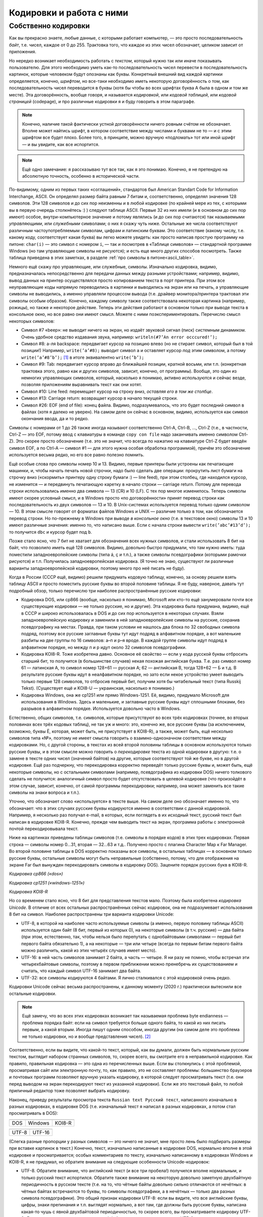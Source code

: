 .. _encodings:

Кодировки и работа с ними
-------------------------

Собственно кодировки
````````````````````

Как вы прекрасно знаете, любые данные, с которыми работает компьютер, —
это просто последовательность *байт*, т.е. чисел, каждое от 0 до 255.
Трактовка того, что каждое из этих чисел обозначает, целиком зависит от
приложения.

Но нередко возникает необходимость работать с *текстом*, который нужно
так или иначе показывать пользователю. Для этого необходимо уметь как-то
последовательность чисел перевести в последовательность картинок,
которые человеком будут опознаны как буквы. Конкретный внешний вид
каждой картинки определяется, конечно, *шрифтом*, но все-таки необходимо
иметь некоторую договорённость о том, как последовательность чисел
переводится в буквы (хотя бы чтобы во всех шрифтах буква A была в одном
и том же месте). Эта договорённость, вообще говоря, и называется
*кодировкой*, или *кодовой таблицей*, или *кодовой страницей*
(codepage), и про различные кодировки я и буду говорить в этом
параграфе.

.. note::

   Конечно, наличие такой фактически устной договорённости ничего
   ровным счётом не обозначает. Вполне может найтись шрифт, в котором
   соответствие между числами и буквами не то — и с этим шрифтом все будет
   плохо. Более того, в принципе, можно вручную «подломать» тот или иной
   шрифт — и вы увидите, как все испортится.

.. note::

   Ещё одно замечание: я рассказываю тут все так, как я это понимаю.
   Конечно, я не претендую на абсолютную точность, особенно в исторической
   части.

По-видимому, одним из первых таких «соглашений», стандартов был American
Standart Code for Information Interchange, ASCII. Он определял размер
байта равным 7 битам и, соответственно, определял значения 128 символов.
Эти 128 символов и до сих пор неизменны и в любой кодировке (по крайней
мере из тех, с которыми вы в первую очередь столкнётесь :) ) следуют
таблице ASCII. Первые 32 из них имели (и в основном до сих пор имеют)
особое, внутри-компьютерное значение и потому являлись (и до сих пор
считаются) так называемыми *управляющими*, или *служебными* символами; о
них я скажу чуть ниже. Остальные же числа соответствуют различным
частоупотребляемым символам, цифрам и латинским буквам. Это соответствие
(какому числу, т.е. какому коду, соответствует какая буква) вы легко
можете увидеть: как просто написав простую программу на питоне: ``char(i)``
— это символ с номером ``i``, — так и посмотрев в «Таблице символов» —
стандартной программе Windows (но там управляющие символы не рисуются);
и есть еще много других способов посмотреть. Также таблица приведена
в этих заметках, в разделе :ref:`про символы в питоне<ascii_table>`.

Немного ещё скажу про управляющие, или служебные, символы. Изначально
кодировка, видимо, предназначалась непосредственно для передачи данных
между разными устройствами; например, видимо, вывод данных на принтер
осуществлялся просто копированием текста в порт принтера. При этом все
неуправляющие коды напрямую переводились в картинки и выводились на
экран или на печать, а управляющие символы не выводились, а именно
управляли процессом вывода (т.е. драйвер монитора/принтера трактовал эти
символы особым образом). Конечно, каждому символу также соответствовала
некоторая картинка (например, рожицы), но также и некоторое действие.
Теперь эти действия работают в основном только при выводе текста в
консольное окно, но все равно они имеют смысл. Можете с ними
поэкспериментировать. Перечислю смысл некоторых символов:

-  Символ #7 «beep»: не выводит ничего на экран, но издаёт звуковой
   сигнал (писк) системным динамиком. Очень удобное средство издавания
   звука, например: ``writeln(#7’An error occcured!’);``

-  Символ #8: а-ля backspace: передвигает курсор на позицию влево (но не
   стирает символ, который был в той позиции!) Например,
   ``write(’a’#8);`` выводит символ ``a`` и оставляет курсор *под* этим
   символом, а потому ``write(’a’#8’b’);``\  [1]_ в итоге эквивалентно
   ``write(’b’);``

-  Символ #9: Tab: передвигает курсор вправо до ближайшей позиции,
   кратной восьми, или т.п. (конкретная трактовка этого, равно как и других символов,
   зависит, конечно, от программы). Вообще, это один из немногих
   управляющих символов, который, насколько я понимаю, активно
   используются и сейчас везде, позволяя приложениям выравнивать текст
   как они хотят.

-  Символ #10: Line feed: перемещает курсор на строку вниз, *оставляя
   его в том же столбце*.

-  Символ #13: Carriage return: возвращает курсор в начало текущей
   строки.

-  Символ #26: EOF (end of file): конец файла. Видимо, подразумевалось,
   что это будет последний символ в файлах (хотя я далеко не уверен). На
   самом деле он сейчас в основном, видимо, используется как символ
   окончания ввода, да и то редко.

Символы с номерами от 1 до 26 также иногда называют соответственно
Ctrl-A, Ctrl-B, …, Ctrl-Z (т.е., в частности, Ctrl-Z — это EOF, потому
ввод с клавиатуры в команде ``copy con file`` надо заканчивать именно
символом Ctrl-Z). Это скорее просто обозначение (т.е. это не значит, что
всегда по нажатию на клавиатуре Ctrl-Z будет введён символ EOF, а по
Ctrl-A — символ #1 — для этого нужна особая обработка программой),
причём это обозначение используется весьма редко, но его все равно
полезно помнить.

Ещё особые слова про символы номер 10 и 13. Видимо, первые принтеры были
устроены как печатающие машинки, и, чтобы начать печать новой строчки,
надо было сделать две операции: прокрутить лист бумаги на строчку вниз
(«скормить» принтеру одну строку бумаги :) — line feed), при этом
столбец, где находился курсор, не изменится — и передвинуть печатающую
каретку в начало строки — carriage return. Потому для перевода строки
использовались именно два символа — 13 (CR) и 10 (LF). С тех пор многое
изменилось. Теперь символы имеют скорее условный смысл, и в Windows
просто «по договорённости» принят перевод строки как последовательность
из двух символов — 13 и 10. В Unix-системах используется перевод только
одним символом — 10. В этом смысле говорят от форматах
файлов Windows и UNIX — различие только в том, как обозначается перевод
строки. Но по-прежнему в Windows при выводе *в консольное окно* (т.е. в
текстовое окно) символы 13 и 10 имеют различные значения: именно то, что
написано выше. Если с начала строки вывести ``write(’abc’#13’d’);`` то
получится ``dbc`` и курсор будет под ``b``.

Позже стало ясно, что 7 бит не хватает для обозначения всех нужных
символов, и стали использовать 8 бит на байт, что позволило иметь ещё
128 символов. Видимо, довольно быстро придумали, что там нужно иметь:
туда поместили западноевропейские символы (типа á, ç и т.п.), а также
символы псевдографики (которыми рамочки рисуются) и т.п. Получилась
западноевропейская кодировка. (Я точно не знаю, существуют ли различные
варианты западноевропейской кодировки, поэтому много про неё писать не
буду).

Когда в России (СССР ещё, видимо) решили придумать кодовую таблицу,
конечно, за основу решили взять таблицу ASCII и просто поместить русские
буквы во второй половине таблицы. Я не буду, наверное, давать тут
подробный обзор, только перечислю три наиболее распространённые русские
кодировки:

-  Кодировка DOS, или cp866 (вообще, насколько я понимаю, Microsoft или
   кто-то ещё занумеровали почти все существующие кодировки — не только
   русские, но и другие). Эта кодировка была придумана, видимо, ещё в
   СССР и широко использовалась в DOS и до сих пор используется в некоторых случаях. 
   Взяли западноевропейскую кодировку и
   заменили в ней западноевропейские символы на русские, сохранив
   псевдографику на местах. Правда, при таком условии не нашлось два
   блока по 32 свободных символа подряд, поэтому все русские заглавные
   буквы тут идут подряд в алфавитном порядке, а вот маленькие разбиты
   на две группы по 16 символов: а–п и р–я вроде. В каждой группе
   символы идут подряд в алфавитном порядке, но между п и р идут около
   32 символов псевдографики.

-  Кодировка KOI8-R. Тоже изобретена давно. Основное её свойство — если
   у кода русской буквы отбросить старший бит, то получится (в
   большинстве случаев) некая похожая английская буква. Т.е. раз символ
   номер 61 — латинская А, то символ номер 128+61 — русская А; 62 —
   английская B, тогда 128+62 — Б и т.д. В результате русские буквы идут
   в неалфавитном порядке, но зато если некое устройство умеет выводить
   только первые 128 символов, то отбросив первый бит, получим хотя бы
   читабельный текст (типа Russkij Tekst). (Существует ещё и
   KOI8-U — украинская, насколько я понимаю.)

-  Кодировка Windows, она же cp1251 или прямо Windows-1251. Её, видимо,
   придумало Microsoft для использования в Windows. Здесь и маленькие, и
   заглавные русские буквы идут сплошными блоками, без разрывов в
   алфавитном порядке. Используется довольно часто в Windows.

Естественно, общих символов, т.е. символов, которые присутствуют во всех
трёх кодировках (точнее, во вторых половинах всех трёх кодовых таблиц),
не так уж и много: это, конечно же, все русские буквы (за исключением,
возможно, буквы Ё, которая, может быть, не присутствует в KOI8-R), а
также, может быть, ещё несколько символов типа «№», поэтому не имеет
смысла говорить о взаимно-однозначном соответствии между кодировками.
Но, с другой стороны, в текстах из всей второй половины таблицы в
основном используются только русские буквы, и в этом смысле можно
говорить о *перекодировке* текста из одной кодировки в другую: т.е. о
замене в тексте одних чисел (значений байтов) на другие, которые
соответствуют той же букве, но в другой кодировке. Ещё раз подчеркну,
что перекодировка корректно переведёт только русские буквы и, может
быть, ещё некоторые символы, но с остальными символами (например,
псевдографика из кодировки DOS) ничего толкового сделать не получится:
аналогичный символ просто будет отсутствовать в целевой кодировке (что
произойдёт в этом случае, зависит, конечно, от самой программы
перекодировки; например, она может заменить все такие символы на знаки
вопроса и т.п.).

Уточню, что обозначает слово «используется» в тексте выше. На самом деле
оно обозначает именно то, что обозначает: что в этих случаях русские
буквы кодируются именно в соответствии с данной кодировкой. Например, я
несколько раз получал e-mail, в которых, если поглядеть в их исходный
текст, русский текст был написан в кодировке KOI8-R. Конечно, прежде чем
выводить текст на экран, программа работы с электронной почтой
перекодировывала текст. 

Ниже на картинках приведены таблицы символов (т.е. символы в порядке кодов) 
в этих трех кодировках. Первая строка — символы номер 0…31, вторая — 32…63 и т.д.. Получено просто 
с плагина Character Map к Far Manager. Во второй половине таблицы в DOS корректно показаны все символы, в 
остальных таблицах — в основном только русские буквы, остальные символы могут быть неправильные
(собственно, потому, что для отображения на экране Far был вынужден перекодировать символы в кодировку DOS). 
Зацените порядок русских букв в KOI8-R.

.. image:: 03_1_encodings/dos.png

*Кодировка cp866 («dos»)*

.. image:: 03_1_encodings/win.png

*Кодировка cp1251 («windows-1251»)*

.. image:: 03_1_encodings/koi.png

*Кодировка KOI8-R*

Но со временем стало ясно, что 8 бит для представления текстов мало.
Поэтому была изобретена *кодировка Unicode*. В отличие от всех остальных
распространённых сейчас кодировок, она не подразумевает использования 8
бит на символ. Наиболее распространены три варианта кодировки
Unicode:

-  UTF-8, в которой на наиболее часто используемые символы (а именно,
   первую половину таблицы ASCII) используется один байт (8 бит, первый
   из которых 0), на некоторые символы (в т.ч. русские) — два байта (при
   этом, естественно, так, чтобы нельзя было перепутать с однобайтовыми
   символами — первый бит первого байта обязательно 1), а на некоторые —
   три или четыре (всегда по первым битам первого байта можно различить,
   какой из этих четырёх случаев имеет место).

-  UTF-16: в ней часть символов занимает 2 байта, а часть — четыре. Я ни
   разу не помню, чтобы встречал эти четырехбайтовые символы, поэтому в
   первом приближении можно пренебречь их существованием и считать, что
   каждый символ UTF-16 занимает два байта.

-  UTF-32: все символы кодируются 4 байтами. Я лично сталкивался с этой
   кодировкой очень редко.

Кодировки Unicode сейчас весьма распространены, к данному моменту (2020 г.)
практически вытеснили все остальные кодировки. 

.. note::

   Ещё замечу, что во всех этих
   кодировках возникает так называемая проблема byte endianness — проблема
   порядка байт: если на символ требуется больше одного байта, то какой из
   них писать первым, а какой вторым. Иногда пишут одним способом, иногда
   другим (на самом деле это проблема не только кодировки, но и вообще
   представления чисел). [2]_

Соответственно, если вы видите, что какой-то текст, который, как
вы думали, должен быть нормальным русским текстом, выглядит набором
странных символов, то, скорее всего, вы смотрите его в неправильной
кодировке. Как правило, правильная кодировка — это одна из перечисленных
выше. Если вы столкнулись с этой проблемой, просматривая сайт или
электронную почту, то, как правило, это не составляет проблемы:
большинство браузеров и почтовых программ позволяют вручную указать
кодировку, в которой следует просматривать текст (т.е. они перед выводом
на экран перекодируют текст из указанной кодировки). Если же это
текстовый файл, то любой приличный редактор тоже позволяет выбрать кодировку.

Наконец, приведу результаты просмотра текста
``Russian text Русский текст``, написанного изначально в разных
кодировках, в кодировке DOS (т.е. изначальный текст я написал в разных
кодировках, а потом стал просматривать в DOS):

+-----------+-----------+-----------+
| |image1|  | |image2|  | |image3|  |
+-----------+-----------+-----------+
| DOS       | Windows   | KOI8-R    |
+-----------+-----------+-----------+

+-----------+-----------+
| |image4|  | |image5|  |
+-----------+-----------+
| UTF-8     | UTF-16    |
+-----------+-----------+

(Слегка разные пропорции у разных символов — это ничего не значит, мне просто
лень было подбирать размеры при вставке картинок в текст.) Конечно,
текст, изначально написанные в кодировке DOS, нормально вполне в этой
кодировке и просматривается; особых комментариев по тексту, изначально
написанному в кодировках Windows и KOI8-R, я не придумал, но обратите
внимание на следующие особенности Unicode-кодировок:

-  UTF-8. Обратите внимание, что английский текст (и все три пробела!)
   получился вполне нормальным, и только русский текст испортился.
   Обратите также внимание на некоторую довольно заметную двухбайтную
   периодичность в русском тексте (т.е. на то, что чётные байты довольно
   сильно отличаются от нечётных: в чётных байтах встречаются то буквы,
   то символы псевдографики, а в нечётных — только два разных символа
   псевдографики). Это общий признак кодировки UTF-8: если вы видите,
   что все английские буквы, цифры, знаки препинания и т.п. выглядят
   нормально, а вот там, где должны быть русские буквы, написана
   какая-то чушь с явной двухбайтовой периодичностью, то скорее всего,
   вы просматриваете кодировку UTF-8. Для примера картинка: отрывок из
   xml-файла, записанного в кодировке UTF-8 и просмотренного, на этот
   раз, в кодировке Windows. Все, кроме русских букв, как будто в
   однобайтовой кодировке, а в русских буквах явно видна периодичность в
   два байта. Обилие подчерков объясняется тем, что для вывода картинки на экран 
   текст перекодировывался еще раз (из Windows, видимо, в кодировку DOS), и поэтому
   многие символы были потеряны.

   |image6|

-  UTF-16. Обратите внимание, что на этот раз *все* символы занимают по
   два байта. И английские, и русские буквы, и пробелы занимают два
   байта; при этом первый байт у английских букв и пробелов — символ
   номер ноль (который в этом шрифте имеет такую же картинку, что и
   пробел, и потому выглядит как пробел), а второй байт как раз и есть
   соответствующий символ (английская буква либо символ 32 для пробела).
   Первый байт у русских букв, как вы можете видеть из таблиц кодировок
   выше, есть символ номер 4, ромбик. Этот ромбик на самом деле является
   характерным признаком русского текста, написанного в кодировке UTF-16
   и просматриваемого в однобайтовой кодировке (что DOS, что Windows), а
   «разрежённые» английские буквы и цифры (на самом деле, ещё раз, между
   ними не пробелы, а символы номер 0) — характерным признаком
   английского текста в кодировке UTF-16. Ещё раз подчёркиваю, что,
   т.к. вы, скорее всего, не будете сталкиваться с четырехбайтовыми
   символами в UTF-16, то можно приближённо считать, что UTF-16 —
   абсолютно двухбайтовая кодировка.


.. [1]
   Обратите внимание, как вставлять символы, заданные кодами, в строки в
   паскале

.. [2]
   *Термины big-endian и little-endian первоначально не имели отношения
   к информатике. В сатирическом произведении Джонатана Свифта
   «Путешествия Гулливера» описываются вымышленные государства Лилипутия
   и Блефуску, в течение многих лет ведущие между собой войны из-за
   разногласия по поводу того, с какого конца следует разбивать варёные
   яйца. Тех, кто считает, что их нужно разбивать с тупого конца, в
   произведении называют «Big-endians» («тупоконечники»).* —
   `http://ru.wikipedia.org/wiki/Порядок_байтов <http://ru.wikipedia.org/wiki/Порядок_байтов>`_.

.. |image1| image:: 03_1_encodings/rustext_dos.png
   :width: 5.00000cm
   :height: 0.40000cm
.. |image2| image:: 03_1_encodings/rustext_win.png
   :width: 5.00000cm
   :height: 0.40000cm
.. |image3| image:: 03_1_encodings/rustext_koi.png
   :width: 5.00000cm
   :height: 0.40000cm
.. |image4| image:: 03_1_encodings/rustext_utf8.png
   :width: 7.00000cm
   :height: 0.40000cm
.. |image5| image:: 03_1_encodings/rustext_utf16.png
   :width: 9.00000cm
   :height: 0.40000cm
.. |image6| image:: 03_1_encodings/utf8_contact.png
   :width: 8.00000cm
   :height: 1.44000cm
